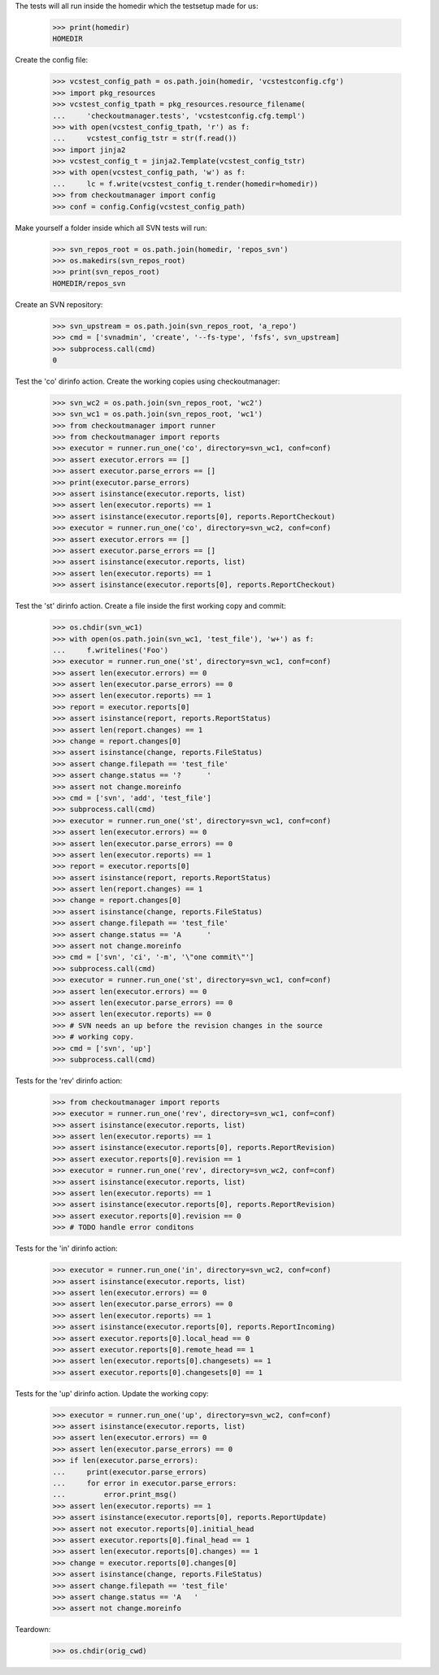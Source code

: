 
.. :doctest:

    >>> import subprocess
    >>> import os
    >>> from checkoutmanager.dirinfo import SvnDirInfo
    >>> orig_cwd = os.getcwd()

The tests will all run inside the homedir which the testsetup made for us:

    >>> print(homedir)
    HOMEDIR

Create the config file:

    >>> vcstest_config_path = os.path.join(homedir, 'vcstestconfig.cfg')
    >>> import pkg_resources
    >>> vcstest_config_tpath = pkg_resources.resource_filename(
    ...     'checkoutmanager.tests', 'vcstestconfig.cfg.templ')
    >>> with open(vcstest_config_tpath, 'r') as f:
    ...     vcstest_config_tstr = str(f.read())
    >>> import jinja2
    >>> vcstest_config_t = jinja2.Template(vcstest_config_tstr)
    >>> with open(vcstest_config_path, 'w') as f:
    ...     lc = f.write(vcstest_config_t.render(homedir=homedir))
    >>> from checkoutmanager import config
    >>> conf = config.Config(vcstest_config_path)

Make yourself a folder inside which all SVN tests will run:

    >>> svn_repos_root = os.path.join(homedir, 'repos_svn')
    >>> os.makedirs(svn_repos_root)
    >>> print(svn_repos_root)
    HOMEDIR/repos_svn

Create an SVN repository:

    >>> svn_upstream = os.path.join(svn_repos_root, 'a_repo')
    >>> cmd = ['svnadmin', 'create', '--fs-type', 'fsfs', svn_upstream]
    >>> subprocess.call(cmd)
    0

Test the 'co' dirinfo action. Create the working copies using checkoutmanager:

    >>> svn_wc2 = os.path.join(svn_repos_root, 'wc2')
    >>> svn_wc1 = os.path.join(svn_repos_root, 'wc1')
    >>> from checkoutmanager import runner
    >>> from checkoutmanager import reports
    >>> executor = runner.run_one('co', directory=svn_wc1, conf=conf)
    >>> assert executor.errors == []
    >>> assert executor.parse_errors == []
    >>> print(executor.parse_errors)
    >>> assert isinstance(executor.reports, list)
    >>> assert len(executor.reports) == 1
    >>> assert isinstance(executor.reports[0], reports.ReportCheckout)
    >>> executor = runner.run_one('co', directory=svn_wc2, conf=conf)
    >>> assert executor.errors == []
    >>> assert executor.parse_errors == []
    >>> assert isinstance(executor.reports, list)
    >>> assert len(executor.reports) == 1
    >>> assert isinstance(executor.reports[0], reports.ReportCheckout)

Test the 'st' dirinfo action. Create a file inside the first working copy and commit:

    >>> os.chdir(svn_wc1)
    >>> with open(os.path.join(svn_wc1, 'test_file'), 'w+') as f:
    ...     f.writelines('Foo')
    >>> executor = runner.run_one('st', directory=svn_wc1, conf=conf)
    >>> assert len(executor.errors) == 0
    >>> assert len(executor.parse_errors) == 0
    >>> assert len(executor.reports) == 1
    >>> report = executor.reports[0]
    >>> assert isinstance(report, reports.ReportStatus)
    >>> assert len(report.changes) == 1
    >>> change = report.changes[0]
    >>> assert isinstance(change, reports.FileStatus)
    >>> assert change.filepath == 'test_file'
    >>> assert change.status == '?      '
    >>> assert not change.moreinfo
    >>> cmd = ['svn', 'add', 'test_file']
    >>> subprocess.call(cmd)
    >>> executor = runner.run_one('st', directory=svn_wc1, conf=conf)
    >>> assert len(executor.errors) == 0
    >>> assert len(executor.parse_errors) == 0
    >>> assert len(executor.reports) == 1
    >>> report = executor.reports[0]
    >>> assert isinstance(report, reports.ReportStatus)
    >>> assert len(report.changes) == 1
    >>> change = report.changes[0]
    >>> assert isinstance(change, reports.FileStatus)
    >>> assert change.filepath == 'test_file'
    >>> assert change.status == 'A      '
    >>> assert not change.moreinfo
    >>> cmd = ['svn', 'ci', '-m', '\"one commit\"']
    >>> subprocess.call(cmd)
    >>> executor = runner.run_one('st', directory=svn_wc1, conf=conf)
    >>> assert len(executor.errors) == 0
    >>> assert len(executor.parse_errors) == 0
    >>> assert len(executor.reports) == 0
    >>> # SVN needs an up before the revision changes in the source
    >>> # working copy.
    >>> cmd = ['svn', 'up']
    >>> subprocess.call(cmd)

Tests for the 'rev' dirinfo action:

    >>> from checkoutmanager import reports
    >>> executor = runner.run_one('rev', directory=svn_wc1, conf=conf)
    >>> assert isinstance(executor.reports, list)
    >>> assert len(executor.reports) == 1
    >>> assert isinstance(executor.reports[0], reports.ReportRevision)
    >>> assert executor.reports[0].revision == 1
    >>> executor = runner.run_one('rev', directory=svn_wc2, conf=conf)
    >>> assert isinstance(executor.reports, list)
    >>> assert len(executor.reports) == 1
    >>> assert isinstance(executor.reports[0], reports.ReportRevision)
    >>> assert executor.reports[0].revision == 0
    >>> # TODO handle error conditons

Tests for the 'in' dirinfo action:

    >>> executor = runner.run_one('in', directory=svn_wc2, conf=conf)
    >>> assert isinstance(executor.reports, list)
    >>> assert len(executor.errors) == 0
    >>> assert len(executor.parse_errors) == 0
    >>> assert len(executor.reports) == 1
    >>> assert isinstance(executor.reports[0], reports.ReportIncoming)
    >>> assert executor.reports[0].local_head == 0
    >>> assert executor.reports[0].remote_head == 1
    >>> assert len(executor.reports[0].changesets) == 1
    >>> assert executor.reports[0].changesets[0] == 1

Tests for the 'up' dirinfo action. Update the working copy:

    >>> executor = runner.run_one('up', directory=svn_wc2, conf=conf)
    >>> assert isinstance(executor.reports, list)
    >>> assert len(executor.errors) == 0
    >>> assert len(executor.parse_errors) == 0
    >>> if len(executor.parse_errors):
    ...     print(executor.parse_errors)
    ...     for error in executor.parse_errors:
    ...         error.print_msg()
    >>> assert len(executor.reports) == 1
    >>> assert isinstance(executor.reports[0], reports.ReportUpdate)
    >>> assert not executor.reports[0].initial_head
    >>> assert executor.reports[0].final_head == 1
    >>> assert len(executor.reports[0].changes) == 1
    >>> change = executor.reports[0].changes[0]
    >>> assert isinstance(change, reports.FileStatus)
    >>> assert change.filepath == 'test_file'
    >>> assert change.status == 'A   '
    >>> assert not change.moreinfo

Teardown:

    >>> os.chdir(orig_cwd)



